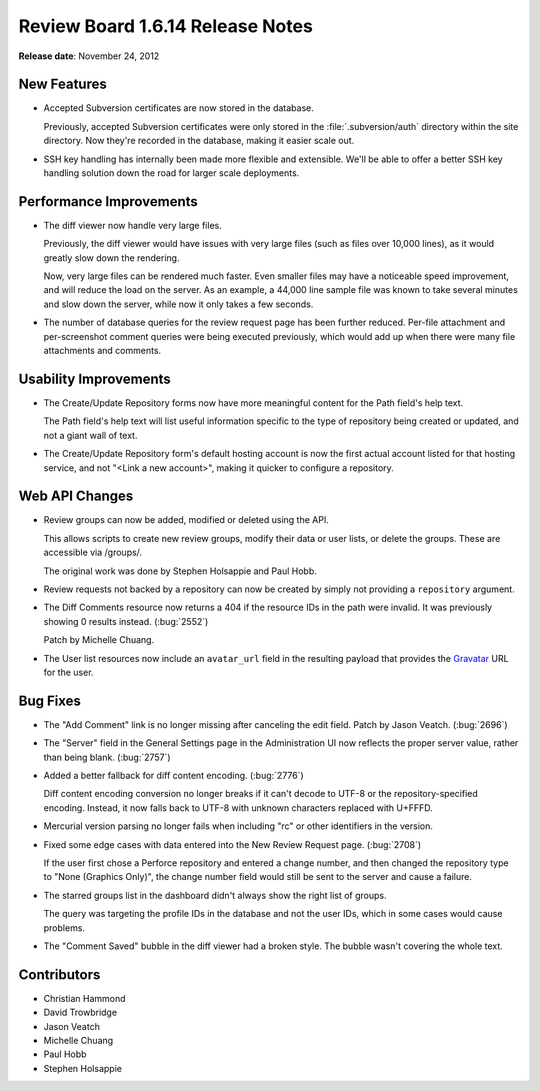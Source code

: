 =================================
Review Board 1.6.14 Release Notes
=================================

**Release date**: November 24, 2012


New Features
============

* Accepted Subversion certificates are now stored in the database.

  Previously, accepted Subversion certificates were only stored in
  the :file:`.subversion/auth` directory within the site directory. Now
  they're recorded in the database, making it easier scale out.

* SSH key handling has internally been made more flexible and extensible.
  We'll be able to offer a better SSH key handling solution down the road for
  larger scale deployments.


Performance Improvements
========================

* The diff viewer now handle very large files.

  Previously, the diff viewer would have issues with very large files (such
  as files over 10,000 lines), as it would greatly slow down the rendering.

  Now, very large files can be rendered much faster. Even smaller files may
  have a noticeable speed improvement, and will reduce the load on the server.
  As an example, a 44,000 line sample file was known to take several minutes
  and slow down the server, while now it only takes a few seconds.

* The number of database queries for the review request page has been
  further reduced. Per-file attachment and per-screenshot comment queries
  were being executed previously, which would add up when there were many
  file attachments and comments.


Usability Improvements
======================

* The Create/Update Repository forms now have more meaningful content
  for the Path field's help text.

  The Path field's help text will list useful information specific to the
  type of repository being created or updated, and not a giant wall of text.

* The Create/Update Repository form's default hosting account is now the
  first actual account listed for that hosting service, and not
  "<Link a new account>", making it quicker to configure a repository.


Web API Changes
===============

* Review groups can now be added, modified or deleted using the API.

  This allows scripts to create new review groups, modify their data or
  user lists, or delete the groups. These are accessible via /groups/.

  The original work was done by Stephen Holsappie and Paul Hobb.

* Review requests not backed by a repository can now be created by
  simply not providing a ``repository`` argument.

* The Diff Comments resource now returns a 404 if the resource IDs in the
  path were invalid. It was previously showing 0 results instead.
  (:bug:`2552`)

  Patch by Michelle Chuang.

* The User list resources now include an ``avatar_url`` field in the
  resulting payload that provides the Gravatar_ URL for the user.

.. _Gravatar: http://www.gravatar.com/


Bug Fixes
=========

* The "Add Comment" link is no longer missing after canceling the edit field.
  Patch by Jason Veatch. (:bug:`2696`)

* The "Server" field in the General Settings page in the Administration UI
  now reflects the proper server value, rather than being blank. (:bug:`2757`)

* Added a better fallback for diff content encoding. (:bug:`2776`)

  Diff content encoding conversion no longer breaks if it can't decode to UTF-8
  or the repository-specified encoding. Instead, it now falls back to UTF-8
  with unknown characters replaced with U+FFFD.

* Mercurial version parsing no longer fails when including "rc" or other
  identifiers in the version.

* Fixed some edge cases with data entered into the New Review Request page.
  (:bug:`2708`)

  If the user first chose a Perforce repository and entered a change number,
  and then changed the repository type to "None (Graphics Only)", the
  change number field would still be sent to the server and cause a failure.

* The starred groups list in the dashboard didn't always show the right
  list of groups.

  The query was targeting the profile IDs in the database and not the
  user IDs, which in some cases would cause problems.

* The "Comment Saved" bubble in the diff viewer had a broken style. The bubble
  wasn't covering the whole text.


Contributors
============

* Christian Hammond
* David Trowbridge
* Jason Veatch
* Michelle Chuang
* Paul Hobb
* Stephen Holsappie
